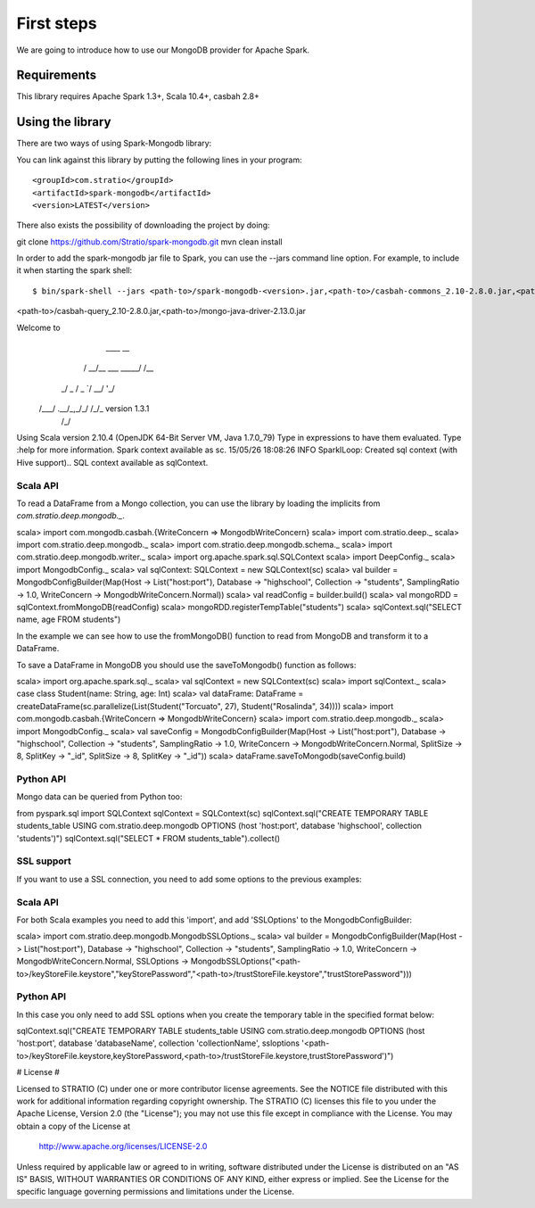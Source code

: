 First steps
***********

We are going to introduce how to use our MongoDB provider for Apache Spark.

Requirements
============
This library requires Apache Spark 1.3+, Scala 10.4+, casbah 2.8+

Using the library
=================

There are two ways of using Spark-Mongodb library:

You can link against this library by putting the following lines in your program:

::

<groupId>com.stratio</groupId>
<artifactId>spark-mongodb</artifactId>
<version>LATEST</version>

There also exists the possibility of downloading the project by doing:

::

git clone https://github.com/Stratio/spark-mongodb.git
mvn clean install

In order to add the spark-mongodb jar file to Spark, you can use the --jars command line option.
For example, to include it when starting the spark shell:

::

$ bin/spark-shell --jars <path-to>/spark-mongodb-<version>.jar,<path-to>/casbah-commons_2.10-2.8.0.jar,<path-to>/casbah-core_2.10-2.8.0.jar,
<path-to>/casbah-query_2.10-2.8.0.jar,<path-to>/mongo-java-driver-2.13.0.jar

Welcome to
      ____              __
     / __/__  ___ _____/ /__
    _\ \/ _ \/ _ `/ __/  '_/
   /___/ .__/\_,_/_/ /_/\_\   version 1.3.1
      /_/

Using Scala version 2.10.4 (OpenJDK 64-Bit Server VM, Java 1.7.0_79)
Type in expressions to have them evaluated.
Type :help for more information.
Spark context available as sc.
15/05/26 18:08:26 INFO SparkILoop: Created sql context (with Hive support)..
SQL context available as sqlContext.



Scala API
---------

To read a DataFrame from a Mongo collection, you can use the library by loading the implicits from `com.stratio.deep.mongodb._`.

::

scala> import com.mongodb.casbah.{WriteConcern => MongodbWriteConcern}
scala> import com.stratio.deep._
scala> import com.stratio.deep.mongodb._
scala> import com.stratio.deep.mongodb.schema._
scala> import com.stratio.deep.mongodb.writer._
scala> import org.apache.spark.sql.SQLContext
scala> import DeepConfig._
scala> import MongodbConfig._
scala> val sqlContext: SQLContext = new SQLContext(sc)
scala> val builder = MongodbConfigBuilder(Map(Host -> List("host:port"), Database -> "highschool", Collection -> "students", SamplingRatio -> 1.0, WriteConcern -> MongodbWriteConcern.Normal))
scala> val readConfig = builder.build()
scala> val mongoRDD = sqlContext.fromMongoDB(readConfig)
scala> mongoRDD.registerTempTable("students")
scala> sqlContext.sql("SELECT name, age FROM students")


In the example we can see how to use the fromMongoDB() function to read from MongoDB and transform it to a DataFrame.

To save a DataFrame in MongoDB you should use the saveToMongodb() function as follows:

::

scala> import org.apache.spark.sql._
scala> val sqlContext = new SQLContext(sc)
scala> import sqlContext._
scala> case class Student(name: String, age: Int)
scala> val dataFrame: DataFrame = createDataFrame(sc.parallelize(List(Student("Torcuato", 27), Student("Rosalinda", 34))))
scala> import com.mongodb.casbah.{WriteConcern => MongodbWriteConcern}
scala> import com.stratio.deep.mongodb._
scala> import MongodbConfig._
scala> val saveConfig = MongodbConfigBuilder(Map(Host -> List("host:port"), Database -> "highschool", Collection -> "students", SamplingRatio -> 1.0, WriteConcern -> MongodbWriteConcern.Normal, SplitSize -> 8, SplitKey -> "_id", SplitSize -> 8, SplitKey -> "_id"))
scala> dataFrame.saveToMongodb(saveConfig.build)


Python API
----------

Mongo data can be queried from Python too:

::

from pyspark.sql import SQLContext
sqlContext = SQLContext(sc)
sqlContext.sql("CREATE TEMPORARY TABLE students_table USING com.stratio.deep.mongodb OPTIONS (host 'host:port', database 'highschool', collection 'students')")
sqlContext.sql("SELECT * FROM students_table").collect()


SSL support
-----------

If you want to use a SSL connection, you need to add some options to the previous examples:

Scala API 
---------

For both Scala examples you need to add this 'import', and add 'SSLOptions' to the MongodbConfigBuilder:

::

scala> import com.stratio.deep.mongodb.MongodbSSLOptions._
scala> val builder = MongodbConfigBuilder(Map(Host -> List("host:port"), Database -> "highschool", Collection -> "students", SamplingRatio -> 1.0, WriteConcern -> MongodbWriteConcern.Normal, SSLOptions -> MongodbSSLOptions("<path-to>/keyStoreFile.keystore","keyStorePassword","<path-to>/trustStoreFile.keystore","trustStorePassword")))


Python API 
----------
In this case you only need to add SSL options when you create the temporary table in the specified format below:

::

sqlContext.sql("CREATE TEMPORARY TABLE students_table USING com.stratio.deep.mongodb OPTIONS (host 'host:port', database 'databaseName', collection 'collectionName', ssloptions '<path-to>/keyStoreFile.keystore,keyStorePassword,<path-to>/trustStoreFile.keystore,trustStorePassword')")


# License #

Licensed to STRATIO (C) under one or more contributor license agreements.
See the NOTICE file distributed with this work for additional information
regarding copyright ownership.  The STRATIO (C) licenses this file
to you under the Apache License, Version 2.0 (the
"License"); you may not use this file except in compliance
with the License.  You may obtain a copy of the License at

  http://www.apache.org/licenses/LICENSE-2.0

Unless required by applicable law or agreed to in writing,
software distributed under the License is distributed on an
"AS IS" BASIS, WITHOUT WARRANTIES OR CONDITIONS OF ANY
KIND, either express or implied.  See the License for the
specific language governing permissions and limitations
under the License.

